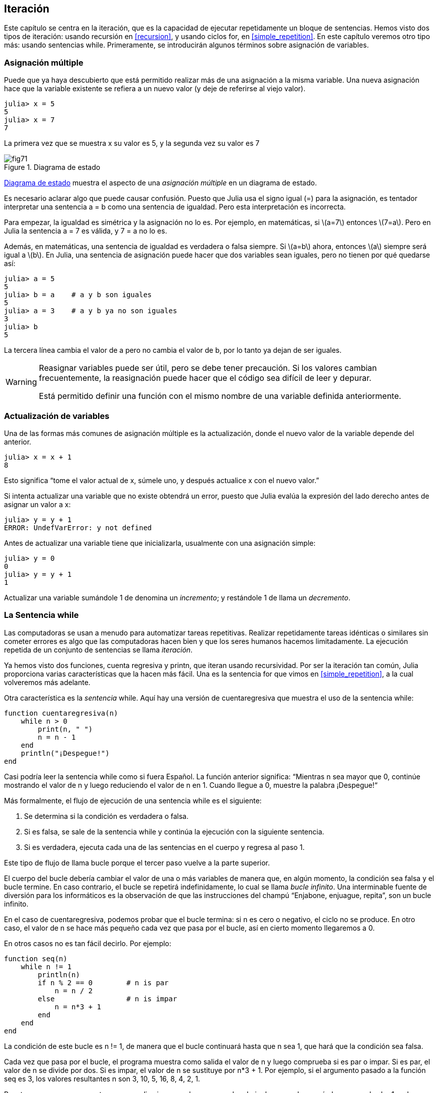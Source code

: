 [[chap07]]
== Iteración

Este capítulo se centra en la iteración, que es la capacidad de ejecutar repetidamente un bloque de sentencias. Hemos visto dos tipos de iteración: usando recursión en <<recursion>>, y usando ciclos +for+, en <<simple_repetition>>. En este capítulo veremos otro tipo más: usando sentencias +while+. Primeramente, se introducirán algunos términos sobre asignación de variables.
(((iteración)))(((recursión)))(((sentencia for)))

=== Asignación múltiple

Puede que ya haya descubierto que está permitido realizar más de una asignación a la misma variable. Una nueva asignación hace que la variable existente se refiera a un nuevo valor (y deje de referirse al viejo valor).

[source,@julia-repl-test chap07]
----
julia> x = 5
5
julia> x = 7
7
----

La primera vez que se muestra +x+ su valor es 5, y la segunda vez su valor es 7

[[fig07-1]]
.Diagrama de estado
image::images/fig71.svg[]

<<fig07-1>> muestra el aspecto de una _asignación múltiple_ en un diagrama de estado.
(((asignación múltiple)))(((diagrama de estado)))

Es necesario aclarar algo que puede causar confusión. Puesto que Julia usa el signo igual (+=+) para la asignación, es tentador interpretar una sentencia +a = b+ como una sentencia de igualdad. Pero esta interpretación es incorrecta.
(((sentencia de asignación)))

Para empezar, la igualdad es simétrica y la asignación no lo es. Por ejemplo, en matemáticas, si latexmath:[a=7] entonces latexmath:[7=a]. Pero en Julia la sentencia +a = 7+ es válida, y +7 = a+ no lo es.

Además, en matemáticas, una sentencia de igualdad es verdadera o falsa siempre. Si latexmath:[a=b] ahora, entonces latexmath:[a] siempre será igual a latexmath:[b]. En Julia, una sentencia de asignación puede hacer que dos variables sean iguales, pero no tienen por qué quedarse así:

[source,@julia-repl-test]
----
julia> a = 5
5
julia> b = a    # a y b son iguales 
5
julia> a = 3    # a y b ya no son iguales 
3
julia> b
5
----

La tercera línea cambia el valor de +a+ pero no cambia el valor de +b+, por lo tanto ya dejan de ser iguales. 

[WARNING]
====
Reasignar variables puede ser útil, pero se debe tener precaución. Si los valores cambian frecuentemente, la reasignación puede hacer que el código sea difícil de leer y depurar.

Está permitido definir una función con el mismo nombre de una variable definida anteriormente.
====


=== Actualización de variables

Una de las formas más comunes de asignación múltiple es la actualización, donde el nuevo valor de la variable depende del anterior.
(((update)))

[source,@julia-repl-test chap07]
----
julia> x = x + 1
8
----

Esto significa “tome el valor actual de +x+, súmele uno, y después actualice +x+ con el nuevo valor.”

Si intenta actualizar una variable que no existe obtendrá un error, puesto que Julia evalúa la expresión del lado derecho antes de asignar un valor a +x+:
(((UndefVarError)))

[source,@julia-repl-test]
----
julia> y = y + 1
ERROR: UndefVarError: y not defined
----

Antes de actualizar una variable tiene que inicializarla, usualmente con una asignación simple:
(((initialización)))

[source,@julia-repl-test]
----
julia> y = 0
0
julia> y = y + 1
1
----

Actualizar una variable sumándole 1 de denomina un _incremento_; y restándole 1 de llama un _decremento_.
(((incremento)))(((decremento)))

=== La Sentencia +while+

Las computadoras se usan a menudo para automatizar tareas repetitivas. Realizar repetidamente tareas idénticas o similares sin cometer errores es algo que las computadoras hacen bien y que los seres humanos hacemos limitadamente. La ejecución repetida de un conjunto de sentencias se llama _iteración_. 
(((iteración)))

Ya hemos visto dos funciones, +cuenta regresiva+ y +printn+, que iteran usando recursividad. Por ser la iteración tan común, Julia proporciona varias características que la hacen más fácil. Una es la sentencia +for+ que vimos en <<simple_repetition>>, a la cual volveremos más adelante. 
(((recursión)))(((sentencia for)))

Otra característica es la _sentencia_ +while+. Aquí hay una versión de +cuentaregresiva+ que muestra el uso de la sentencia +while+:
(((while)))((("palabra reservada", "while", see="while")))(((sentencia while)))((("sentencia", "while", see="sentencia while")))

[source,@julia-setup]
----
function cuentaregresiva(n)
    while n > 0
        print(n, " ")
        n = n - 1
    end
    println("¡Despegue!")
end
----

Casi podría leer la sentencia while como si fuera Español. La función anterior significa: “Mientras +n+ sea mayor que 0, continúe mostrando el valor de +n+ y luego reduciendo el valor de +n+ en 1. Cuando llegue a 0, muestre la palabra ¡Despegue!“
(((cuentaregresiva)))

Más formalmente, el flujo de ejecución de una sentencia +while+ es el siguiente:
(((flujo de ejecución)))

. Se determina si la condición es verdadera o falsa.

. Si es falsa, se sale de la sentencia while y continúa la ejecución con la siguiente sentencia.

. Si es verdadera, ejecuta cada una de las sentencias en el cuerpo y regresa al paso 1.

Este tipo de flujo de llama bucle porque el tercer paso vuelve a la parte superior.
(((bucle)))

El cuerpo del bucle debería cambiar el valor de una o más variables de manera que, en algún momento, la condición sea falsa y el bucle termine. En caso contrario, el bucle se repetirá indefinidamente, lo cual se llama _bucle infinito_. Una interminable fuente de diversión para los informáticos es la observación de que las instrucciones del champú “Enjabone, enjuague, repita”, son un bucle infinito.
(((bucle infinito)))

En el caso de +cuentaregresiva+, podemos probar que el bucle termina: si +n+ es cero o negativo, el ciclo no se produce. En otro caso, el valor de +n+ se hace más pequeño cada vez que pasa por el bucle, así en cierto momento llegaremos a 0. 

En otros casos no es tan fácil decirlo. Por ejemplo:
(((seq)))((("función", "definida por el programador", "seq", see="seq")))

[source,@julia-setup]
----
function seq(n)
    while n != 1
        println(n)
        if n % 2 == 0        # n is par
            n = n / 2
        else                 # n is impar
            n = n*3 + 1
        end
    end
end
----

La condición de este bucle es +n != 1+, de manera que el bucle continuará hasta que +n+ sea 1, que hará que la condición sea falsa.

Cada vez que pasa por el bucle, el programa muestra como salida el valor de +n+ y luego comprueba si es par o impar. Si es par, el valor de +n+ se divide por dos. Si es impar, el valor de +n+ se sustituye por +pass:[n*3 + 1]+. Por ejemplo, si el argumento pasado a la función seq es 3, los valores resultantes +n+ son 3, 10, 5, 16, 8, 4, 2, 1.

Puesto que n a veces aumenta y a veces disminuye, no hay una prueba obvia de que +n+ alcanzará alguna vez el valor 1, o de que el programa vaya a terminar. Para algunos valores particulares de +n+, podemos probar que sí termina. Por ejemplo, si el valor de inicio es una potencia de dos, entonces el valor de +n+ será par cada vez que se pasa por el bucle, hasta que llegue a 1. El ejemplo anterior produce dicha secuencia si se inicia con 16.

Lo díficil es preguntarnos si se puede probar que este programa termina para todos los valores positivos de +n+. Hasta ahora, nadie ha sido capaz de probar que lo hace o ¡que no lo hace! (Vea https://es.wikipedia.org/wiki/Conjetura_de_Collatz.)
(((conjetura de Collatz)))

==== Ejercicio 7-1

Reescribe la función +printn+ de <<recursion>> utilizando iteración en vez de recursión.

=== +break+

A veces no se sabe que un ciclo debe terminar hasta que se llega al cuerpo. En ese caso, se puede usar la _sentencia break_ para salir del bucle.
(((break)))((("palabra reservada", "break", see="break")))(((sentencia break)))((("sentencia", "break", see="sentencia break")))

Por ejemplo, suponga que se desea recibir entradas del usuario hasta que este escriba "listo". Podríamos escribir:
(((readline)))

[source,julia]
----
while true
    print("> ")
    linea = readline()
    if line == "listo"
        break
    end
    println(linea)
end
println("¡Listo!")
----

La condición del bucle es +true+, que siempre es verdadero, por lo que el bucle se ejecuta hasta que llega a la sentencia break.

En cada iteración, se le pide al usuario (con el símbolo "> ") una entrada. Si el usuario escribe +listo+, la sentencia break sale del bucle. De lo contrario, el programa repite lo que escriba el usuario y vuelve a la parte superior del bucle. A continuación se muestra cómo funciona este programa:

[source]
----
> no listo
no listo
> listo
¡Listo!
----

Esta forma de escribir bucles while es común porque permite verificar la condición en cualquier parte del bucle (no solo en la parte superior) y puede expresar la condición de término de manera afirmativa ("detenerse cuando esto suceda"), en vez de negativamente ("continuar hasta que esto suceda").

=== +continue+

La sentencia break permite terminar el bucle. Cuando aparece una _sentencia continue_ dentro de un bucle, se regresa al comienzo del bucle, ignorando todos las sentencias que quedan en la iteración actual del bucle e inicia la siguiente iteración. Por ejemplo:
(((continue)))((("palabra reservada", "continue", see="continue")))(((sentencia continue)))((("sentencia", "continue", see="sentencia continue")))

[source,@julia]
----
for i in 1:10
    if i % 3 == 0
        continue
    end
    print(i, " ")
end
----

Si +i+ es divisible por 3, la sentencia continue detiene la iteración actual y comienza la siguiente iteración. Solo se imprimen los números en el rango de 1 a 10 no divisibles por 3.

[[square_roots]]
=== Raíces Cuadradas

Los bucles son comúnmente utilizados en programas que calculan resultados numéricos, que comienzan con una respuesta aproximada, y que es iterativamente mejorada.

Por ejemplo, una forma de calcular raíces cuadradas es el método de Newton. Suponga que desea conocer la raíz cuadrada de latexmath:[a]. Si comienza con casi cualquier estimación latexmath:[x], puede calcular una mejor aproximación con la siguiente fórmula:
(((método de Newton)))

[latexmath]
++++
\begin{equation}
{y = \frac{1}{2}\left(x + \frac{a}{x}\right)}
\end{equation}
++++

Por ejemplo, si latexmath:[a] es 4 y latexmath:[x] es 3:

[source,@julia-repl-test chap07]
----
julia> a = 4
4
julia> x = 3
3
julia> y = (x + a/x) / 2
2.1666666666666665
----

El resultado está más cerca de la respuesta correcta (latexmath:[\sqrt 4 = 2]). Si repetimos el proceso con la nueva estimación, se acerca aún más:

[source,@julia-repl-test chap07]
----
julia> x = y
2.1666666666666665
julia> y = (x + a/x) / 2
2.0064102564102564
----

Después de algunas actualizaciones, la estimación es casi exacta:

[source,@julia-repl-test chap07]
----
julia> x = y
2.0064102564102564
julia> y = (x + a/x) / 2
2.0000102400262145
julia> x = y
2.0000102400262145
julia> y = (x + a/x) / 2
2.0000000000262146
----

En general, no sabemos de antemano cuántos pasos se necesitan para llegar a la respuesta correcta, pero sabemos que hemos llegado a ella cuando la estimación deja de cambiar:

[source,@julia-repl-test chap07]
----
julia> x = y
2.0000000000262146
julia> y = (x + a/x) / 2
2.0
julia> x = y
2.0
julia> y = (x + a/x) / 2
2.0
----

Cuando +y == x+, podemos detenernos. A continuación se muestra un ciclo que comienza con una estimación inicial, +x+, la cual mejora hasta que deja de cambiar:

[source,julia]
----
while true
    println(x)
    y = (x + a/x) / 2
    if y == x
        break
    end
    x = y
end
----

Para la mayoría de los valores de a esto funciona bien, aunque en general no se recomienda probar igualdad entre números de punto flotante. Los números de punto flotante son aproximadamente correctos: la mayoría de los números racionales, como latexmath:[\frac{1}{3}], e irracionales, como latexmath:[\sqrt 2], no pueden ser representados exactamente con un +Float64+.

En lugar de verificar si +x+ e +y+ son exactamente iguales, es más seguro usar la función integrada +abs+ para calcular el valor absoluto o la magnitud de la diferencia entre ellos:
(((abs)))

[source,julia]
----
if abs(y-x) < ε
    break
end
----

Donde +ε+ (*+\varepsilon TAB+*) toma un valor como +0.0000001+, y representa el error que estamos dispuestos a aceptar entre la estimación y el valor real.

=== Algoritmos

El método de Newton es un ejemplo de un _algoritmo_: es un proceso mecánico que permite resolver una categoría de problemas (en este caso, el cálculo de raíces cuadradas).
(((algoritmo)))

Para comprender qué es un algoritmo, podría ayudar empezar con algo que no es un algoritmo. Cuando aprendiste a multiplicar números de un solo dígito, probablemente memorizaste la tabla de multiplicar. En efecto, memorizaste 100 soluciones específicas. Ese tipo de conocimiento no es un algoritmo.

Pero si fueras "flojo", podrías haber aprendido algunos trucos. Por ejemplo, para encontrar el producto de latexmath:[n] y 9, puedes escribir latexmath:[n-1] como el primer dígito y latexmath:[10-n] como el segundo dígito. Este truco es una solución general para multiplicar cualquier número de un solo dígito por 9. ¡Este es un algoritmo!

Del mismo modo, las técnicas que aprendió para la suma con “llevamos tanto”, la resta con “pedimos prestado tanto”, y la división “larga o con galera o de casita” son todas ellas algoritmos. Una de las características de los algoritmos es que no requieren inteligencia para realizarlos. Son procesos mecánicos donde cada paso se sigue de acuerdo com un conjunto simple de reglas.

Ejecutar algoritmos es aburrido, pero diseñarlos es interesante, intelectualmente desafiante y son una parte central de la informática.

Algunas de las cosas que las personas hacen naturalmente, sin dificultad o conscientemente, son las más difíciles de expresar en algoritmos. Comprender el lenguaje natural es un buen ejemplo. Todos lo hacemos, pero hasta ahora nadie ha podido explicar _cómo_ lo hacemos, al menos no en forma de algoritmo.

=== Depuración

A medida que comienzas a escribir programas más extensos, es posible que pases más tiempo depurando. Más código significa más posibilidades de cometer un error y más lugares en dónde se pueden esconder los errores.
(((depuración)))

Una forma de reducir el tiempo de depuración es "depurar por bisección". Por ejemplo, si hay 100 líneas en su programa y las revisas una a la vez, serían 100 revisiones.
(((depuración por bisección)))

Es mejor tratar de dividir el problema en dos. Busque en la mitad del programa, o cerca, un valor intermedio que pueda verificar. Agregue una sentencia de impresión (o algo que permita verificar) y ejecute el programa.
(((sentencia print)))

Si esta verificación es incorrecta, debe haber un problema en la primera mitad del programa. Si es correcta, el problema está en la segunda mitad.

Cada vez que realiza una verificación como esta, reduce a la mitad el número de líneas que debe revisar. Después de seis pasos (que es mucho menos que 100), se reduciría a una o dos líneas de código, al menos en teoría.

En la práctica, no siempre se conoce dónde está la "mitad del programa", y no siempre es posible verificarlo. No tiene sentido contar líneas y encontrar el punto medio exacto. En su lugar, piense en los lugares del programa donde puede haber errores y en los lugares donde es fácil verificar. Luego, elija un lugar en donde usted crea que las posibilidades de encontrar un error antes o después de esta verificación son más o menos las mismas.

=== Glosario

asignación múltiple::
Asignar un nuevo valor a una variable que ya existe.
(((asignación múltiple)))

actualización::
Asignación donde el nuevo valor de la variable depende del antiguo.
(((actualización)))

inicialización::
Asignación que le da un valor inicial a una variable que será actualizada.
An assignment that gives an initial value to a variable that will be updated.
(((inicialización)))

incremento::
Actualización que incrementa el valor de la variable (usualmente en 1)
(((incremento)))

decremento::
Actualización que disminuye el valor de la variable.
(((decremento)))

iteración::
Ejecución repetida de un conjunto de sentencias, usando una función recursiva o un bucle.
(((iteración)))

sentencia while::
Sentencia que permite iteraciones controladas por una condición.
(((sentencia while)))

sentencia break::
Sentencia que permite salir de un bucle.
(((sentencia break)))

sentencia continue::
Sentencia localizada dentro de un bucle, que obliga a iniciar una nueva iteración desde el inicio del bucle.
(((sentencia continue)))

bucle infinito::
Un bucle cuya condición de término no es satisfecha.
(((bucle infinito)))

algoritmo::
Proceso general para resolver una categoría de problemas.
(((algoritmo)))


=== Ejercicios

[[ex07-1]]
==== Ejercicio 7-2

Copie el bucle de <<square_roots>> e insértelo en una función llamada +miraiz+, que tome +a+ como parámetro, elija un valor razonable de +x+ y devuelva una estimación de la raíz cuadrada de +a+.
(((miraiz)))((("función", "definida por el programador", "miraiz", see="miraiz")))

Para probarla, escriba una función llamada +probarraiz+ que imprima una tabla como esta:
(((probarraiz)))((("function", "definida por el programador", "probarraiz", see="probarraiz")))

[source,@julia-eval]
----
using IntroAJulia
io = IOBuffer()
testsquareroot(io)
out = String(take!(io))
println(out)
----

La primera columna es un número, +a+; la segunda columna es la raíz cuadrada de +a+ calculada con +miraiz+; la tercera columna es la raíz cuadrada calculada con la función integrada +sqrt+; la cuarta columna es el valor absoluto de la diferencia entre las dos estimaciones.

[[ex07-2]]
==== Exercise 7-3

La función integrada +Meta.parse+ toma una cadena y la transforma en una expresión. Esta expresión se puede evaluar en Julia con la función +Core.eval+. Por ejemplo:
(((parse)))((("función", "Meta", "parse", see="parse")))(((eval)))((("función", "Core", "eval", see="eval")))

[source,@julia-eval chap07]
----
import Base.eval
----

[source,@julia-repl-test chap07]
----
julia> expr = Meta.parse("1+2*3")
:(1 + 2 * 3)
julia> eval(expr)
7
julia> expr = Meta.parse("sqrt(π)")
:(sqrt(π))
julia> eval(expr)
1.7724538509055159
----

Escriba una función llamada +evalbucle+ que iterativamente solicite una entrada al usuario, tome la entrada resultante y la evalúe usando +eval+, pasa posteriormente imprimir el resultado. Debe continuar hasta que el usuario ingrese +listo+, y luego devolver el valor de la última expresión que evaluó.
(((evalbucle)))((("función", "definida por el programador", "evalbucle", see="evalbucle")))

[[ex07-3]]
==== Exercise 7-4

El matemático Srinivasa Ramanujan encontró una serie infinita que puede usarse para generar una aproximación numérica de latexmath:[\frac{1}{\pi}]:

[latexmath]
++++
\begin{equation}
{\frac{1}{\pi}=\frac{2\sqrt2}{9801}\sum_{k=0}^\infty\frac{(4k)!(1103+26390k)}{(k!)^4 396^{4k}}}
\end{equation}
++++

Escriba una función llamada +estimarpi+ que utilice esta fórmula para calcular y devolver una estimación de π. Debe usar un ciclo while para calcular los términos de la suma hasta que el último término sea menor que +1e-15+ (que es la notación de Julia para latexmath:[10^{-15}]). Puede verificar el resultado comparándolo con +π+.
(((estimarpi)))((("función", "definida por el programador", "estimarpi", see="estimarpi")))
